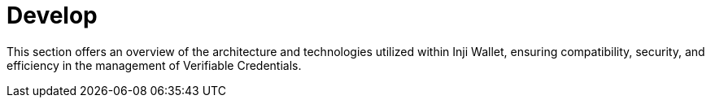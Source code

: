 :page-icon: square-terminal

= Develop

This section offers an overview of the architecture and technologies utilized within Inji Wallet, ensuring compatibility, security, and efficiency in the management of Verifiable Credentials.
